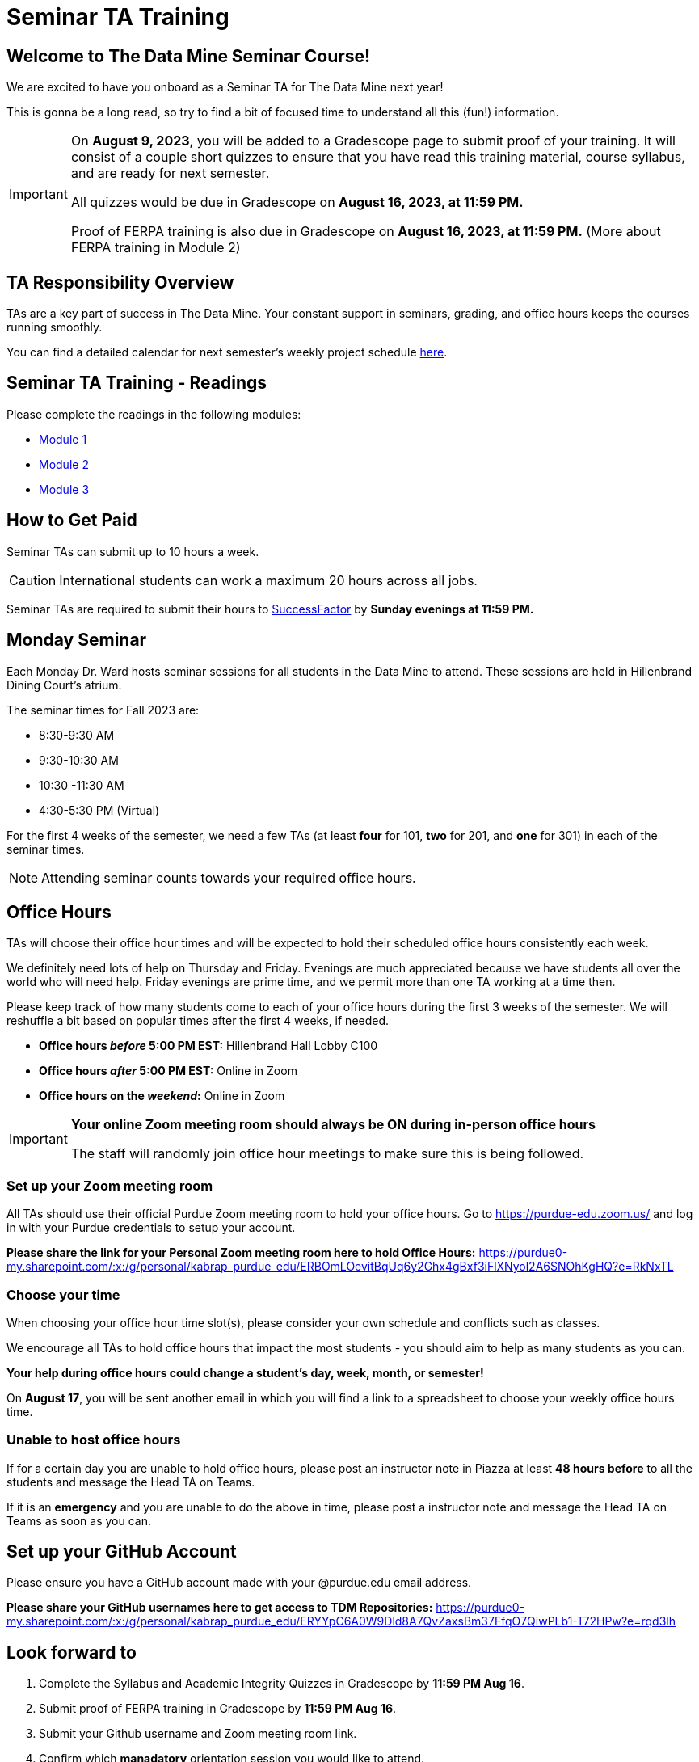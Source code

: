 = Seminar TA Training

== Welcome to The Data Mine Seminar Course!

We are excited to have you onboard as a Seminar TA for The Data Mine next year!

This is gonna be a long read, so try to find a bit of focused time to understand all this (fun!) information.

[IMPORTANT]
====
On *August 9, 2023*, you will be added to a Gradescope page to submit proof of your training. It will consist of a couple short quizzes to ensure that you have read this training material, course syllabus, and are ready for next semester. 

All quizzes would be due in Gradescope on *August 16, 2023, at 11:59 PM.* 

Proof of FERPA training is also due in Gradescope on *August 16, 2023, at 11:59 PM.* (More about FERPA training in Module 2)
====

== TA Responsibility Overview

TAs are a key part of success in The Data Mine. Your constant support in seminars, grading, and office hours keeps the courses running smoothly. 

You can find a detailed calendar for next semester's weekly project schedule link:https://app.box.com/s/njk0g47rjxmw5bzig0k2mmspnmmencnf[here].

// == Set Up ACCESS account
// We are very excited for you to be working with us as TAs this year!
 
// During this year working with us, we will be using Purdue’s Anvil computing cluster.
 
// **IMPORTANT** To make sure you are ready to go on the first day please complete ALL of the steps described here; it only takes a few minutes:
// https://the-examples-book.com/data-engineering/rcac/purdue-user-setup

== Seminar TA Training - Readings

Please complete the readings in the following modules:

* xref:ta_training_module_1.adoc[Module 1]
* xref:ta_training_module_2.adoc[Module 2]
* xref:ta_training_module_3.adoc[Module 3]

== How to Get Paid

Seminar TAs can submit up to 10 hours a week. 

[CAUTION]
====
International students can work a maximum 20 hours across all jobs.
====

Seminar TAs are required to submit their hours to link:https://one.purdue.edu/launch-task/all/successfactors-employee?roles=[SuccessFactor] by *Sunday evenings at 11:59 PM.* 

== Monday Seminar

Each Monday Dr. Ward hosts seminar sessions for all students in the Data Mine to attend. These sessions are held in Hillenbrand Dining Court's atrium. 

The seminar times for Fall 2023 are:

- 8:30-9:30 AM
- 9:30-10:30 AM
- 10:30 -11:30 AM
- 4:30-5:30 PM (Virtual)

For the first 4 weeks of the semester, we need a few TAs (at least *four* for 101, *two* for 201, and *one* for 301) in each of the seminar times.

[NOTE]
====
Attending seminar counts towards your required office hours.
====

== Office Hours 
TAs will choose their office hour times and will be expected to hold their scheduled office hours consistently each week.

We definitely need lots of help on Thursday and Friday. Evenings are much appreciated because we have students all over the world who will need help. Friday evenings are prime time, and we permit more than one TA working at a time then.

Please keep track of how many students come to each of your office hours during the first 3 weeks of the semester. We will reshuffle a bit based on popular times after the first 4 weeks, if needed.

- **Office hours _before_ 5:00 PM EST:** Hillenbrand Hall Lobby C100 
- **Office hours _after_ 5:00 PM EST:** Online in Zoom +
- **Office hours on the _weekend_:** Online in Zoom

[IMPORTANT]
====
**Your online Zoom meeting room should always be ON during in-person office hours**

The staff will randomly join office hour meetings to make sure this is being followed.
====

=== Set up your Zoom meeting room
All TAs should use their official Purdue Zoom meeting room to hold your office hours. Go to https://purdue-edu.zoom.us/ and log in with your Purdue credentials to setup your account. 

*Please share the link for your Personal Zoom meeting room here to hold Office Hours:* https://purdue0-my.sharepoint.com/:x:/g/personal/kabrap_purdue_edu/ERBOmLOevitBqUq6y2Ghx4gBxf3iFlXNyol2A6SNOhKgHQ?e=RkNxTL

=== Choose your time
When choosing your office hour time slot(s), please consider your own schedule and conflicts such as classes.

We encourage all TAs to hold office hours that impact the most students - you should aim to help as many students as you can. 

*Your help during office hours could change a student's day, week, month, or semester!* 

On *August 17*, you will be sent another email in which you will find a link to a spreadsheet to choose your weekly office hours time.

=== Unable to host office hours
If for a certain day you are unable to hold office hours, please post an instructor note in Piazza at least *48 hours before* to all the students and message the Head TA on Teams. 

If it is an *emergency* and you are unable to do the above in time, please post a instructor note and message the Head TA on Teams as soon as you can.

== Set up your GitHub Account
Please ensure you have a GitHub account made with your @purdue.edu email address.

*Please share your GitHub usernames here to get access to TDM Repositories:* https://purdue0-my.sharepoint.com/:x:/g/personal/kabrap_purdue_edu/ERYYpC6A0W9Dld8A7QvZaxsBm37FfqO7QiwPLb1-T72HPw?e=rqd3lh

== Look forward to

1. Complete the Syllabus and Academic Integrity Quizzes in Gradescope by *11:59 PM Aug 16*.
2. Submit proof of FERPA training in Gradescope by *11:59 PM Aug 16*.
3. Submit your Github username and Zoom meeting room link.
4. Confirm which *manadatory* orientation session you would like to attend.
5. Verify you're a part of the TA Teams channel.
6. Look out *Aug 17* email to schedule office hours.

Please send any questions to your Head TA via Teams/Email, post in Seminar TA Teams Channel, or email datamine-help@purdue.edu. 

We look forward to have you onboard as a TA with us this semester!
